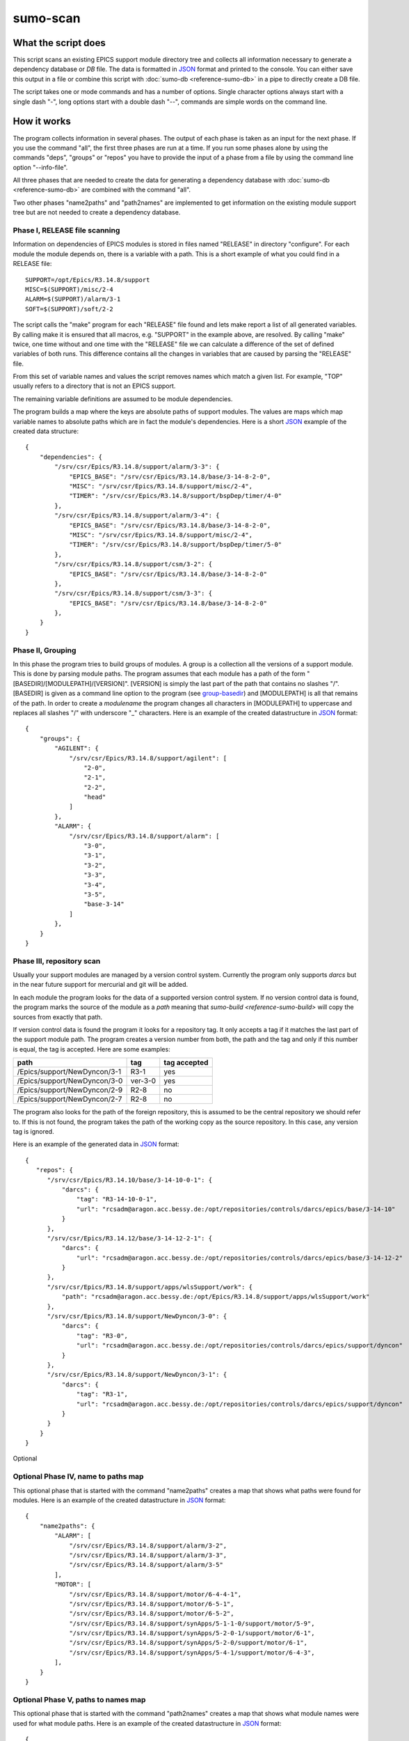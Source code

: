 sumo-scan
=========

What the script does
--------------------

This script scans an existing EPICS support module directory tree and collects all
information necessary to generate a dependency database or *DB* file. The data
is formatted in `JSON <http://www.json.org>`_ format and printed to the
console. You can either save this output in a file or combine this script with
:doc:`sumo-db <reference-sumo-db>` in a pipe to directly create a DB file.

The script takes one or mode commands and has a number of options. Single
character options always start with a single dash "-", long options start with
a double dash "--", commands are simple words on the command line.

How it works
------------

The program collects information in several phases. The output of each phase is
taken as an input for the next phase. If you use the command "all", the first
three phases are run at a time. If you run some phases alone by using the
commands "deps", "groups" or "repos" you have to provide the input of a phase
from a file by using the command line option "--info-file".

All three phases that are needed to create the data for generating a dependency
database with :doc:`sumo-db <reference-sumo-db>` are combined with the command
"all". 

Two other phases "name2paths" and "path2names" are implemented to get
information on the existing module support tree but are not needed to create a
dependency database.

Phase I, RELEASE file scanning
++++++++++++++++++++++++++++++

Information on dependencies of EPICS modules is stored in files named "RELEASE"
in directory "configure". For each module the module depends on, there is a
variable with a path. This is a short example of what you could find in a
RELEASE file::

  SUPPORT=/opt/Epics/R3.14.8/support
  MISC=$(SUPPORT)/misc/2-4
  ALARM=$(SUPPORT)/alarm/3-1
  SOFT=$(SUPPORT)/soft/2-2

The script calls the "make" program for each "RELEASE" file found and lets make
report a list of all generated variables. By calling make it is ensured that
all macros, e.g. "SUPPORT" in the example above, are resolved. By calling
"make" twice, one time without and one time with the "RELEASE" file we can
calculate a difference of the set of defined variables of both runs. This
difference contains all the changes in variables that are caused by parsing the
"RELEASE" file.

From this set of variable names and values the script removes names which match
a given list. For example, "TOP" usually refers to a directory that is not an
EPICS support.

The remaining variable definitions are assumed to be module dependencies. 

The program builds a map where the keys are absolute paths of support modules.
The values are maps which map variable names to absolute paths which are in
fact the module's dependencies. Here is a short `JSON <http://www.json.org>`_
example of the created data structure::

  {
      "dependencies": {
          "/srv/csr/Epics/R3.14.8/support/alarm/3-3": {
              "EPICS_BASE": "/srv/csr/Epics/R3.14.8/base/3-14-8-2-0",
              "MISC": "/srv/csr/Epics/R3.14.8/support/misc/2-4",
              "TIMER": "/srv/csr/Epics/R3.14.8/support/bspDep/timer/4-0"
          },
          "/srv/csr/Epics/R3.14.8/support/alarm/3-4": {
              "EPICS_BASE": "/srv/csr/Epics/R3.14.8/base/3-14-8-2-0",
              "MISC": "/srv/csr/Epics/R3.14.8/support/misc/2-4",
              "TIMER": "/srv/csr/Epics/R3.14.8/support/bspDep/timer/5-0"
          },
          "/srv/csr/Epics/R3.14.8/support/csm/3-2": {
              "EPICS_BASE": "/srv/csr/Epics/R3.14.8/base/3-14-8-2-0"
          },
          "/srv/csr/Epics/R3.14.8/support/csm/3-3": {
              "EPICS_BASE": "/srv/csr/Epics/R3.14.8/base/3-14-8-2-0"
          },
      }
  }

Phase II, Grouping
++++++++++++++++++

In this phase the program tries to build groups of modules. A group is a
collection all the versions of a support module. This is done by parsing module
paths. The program assumes that each module has a path of the form
"[BASEDIR]/[MODULEPATH]/[VERSION]". [VERSION] is simply the last part of the
path that contains no slashes "/". [BASEDIR] is given as a command line option
to the program (see `group-basedir`_) and [MODULEPATH] is all that remains of
the path. In order to create a *modulename* the program changes all characters
in [MODULEPATH] to uppercase and replaces all slashes "/" with underscore "_"
characters. Here is an example of the created datastructure in 
`JSON <http://www.json.org>`_ format::

  {
      "groups": {
          "AGILENT": {
              "/srv/csr/Epics/R3.14.8/support/agilent": [
                  "2-0",
                  "2-1",
                  "2-2",
                  "head"
              ]
          },
          "ALARM": {
              "/srv/csr/Epics/R3.14.8/support/alarm": [
                  "3-0",
                  "3-1",
                  "3-2",
                  "3-3",
                  "3-4",
                  "3-5",
                  "base-3-14"
              ]
          },
      }
  }

Phase III, repository scan
++++++++++++++++++++++++++

Usually your support modules are managed by a version control system. Currently
the program only supports *darcs* but in the near future support for mercurial
and git will be added. 

In each module the program looks for the data of a supported version control
system. If no version control data is found, the program marks the source of
the module as a *path* meaning that `sumo-build <reference-sumo-build>` will
copy the sources from exactly that path.

If version control data is found the program it looks for a repository tag. It
only accepts a tag if it matches the last part of the support module path. The
program creates a version number from both, the path and the tag and only if
this number is equal, the tag is accepted. Here are some examples:

============================    =======   ============
path                            tag       tag accepted
============================    =======   ============
/Epics/support/NewDyncon/3-1    R3-1      yes
/Epics/support/NewDyncon/3-0    ver-3-0   yes
/Epics/support/NewDyncon/2-9    R2-8      no
/Epics/support/NewDyncon/2-7    R2-8      no
============================    =======   ============

The program also looks for the path of the foreign repository, this is assumed
to be the central repository we should refer to. If this is not found, the
program takes the path of the working copy as the source repository. In this
case, any version tag is ignored.

Here is an example of the generated data
in `JSON <http://www.json.org>`_ format::

  {
     "repos": {
        "/srv/csr/Epics/R3.14.10/base/3-14-10-0-1": {
            "darcs": {
                "tag": "R3-14-10-0-1",
                "url": "rcsadm@aragon.acc.bessy.de:/opt/repositories/controls/darcs/epics/base/3-14-10"
            }
        },
        "/srv/csr/Epics/R3.14.12/base/3-14-12-2-1": {
            "darcs": {
                "url": "rcsadm@aragon.acc.bessy.de:/opt/repositories/controls/darcs/epics/base/3-14-12-2"
            }
        },
        "/srv/csr/Epics/R3.14.8/support/apps/wlsSupport/work": {
            "path": "rcsadm@aragon.acc.bessy.de:/opt/Epics/R3.14.8/support/apps/wlsSupport/work"
        },
        "/srv/csr/Epics/R3.14.8/support/NewDyncon/3-0": {
            "darcs": {
                "tag": "R3-0",
                "url": "rcsadm@aragon.acc.bessy.de:/opt/repositories/controls/darcs/epics/support/dyncon"
            }
        },
        "/srv/csr/Epics/R3.14.8/support/NewDyncon/3-1": {
            "darcs": {
                "tag": "R3-1",
                "url": "rcsadm@aragon.acc.bessy.de:/opt/repositories/controls/darcs/epics/support/dyncon"
            }
        }
      }
  }

Optional 

Optional Phase IV, name to paths map
++++++++++++++++++++++++++++++++++++

This optional phase that is started with the command "name2paths" creates a map
that shows what paths were found for modules. Here is an example of the created
datastructure in `JSON <http://www.json.org>`_ format::

  {
      "name2paths": {
          "ALARM": [
              "/srv/csr/Epics/R3.14.8/support/alarm/3-2",
              "/srv/csr/Epics/R3.14.8/support/alarm/3-3",
              "/srv/csr/Epics/R3.14.8/support/alarm/3-5"
          ],
          "MOTOR": [
              "/srv/csr/Epics/R3.14.8/support/motor/6-4-4-1",
              "/srv/csr/Epics/R3.14.8/support/motor/6-5-1",
              "/srv/csr/Epics/R3.14.8/support/motor/6-5-2",
              "/srv/csr/Epics/R3.14.8/support/synApps/5-1-1-0/support/motor/5-9",
              "/srv/csr/Epics/R3.14.8/support/synApps/5-2-0-1/support/motor/6-1",
              "/srv/csr/Epics/R3.14.8/support/synApps/5-2-0/support/motor/6-1",
              "/srv/csr/Epics/R3.14.8/support/synApps/5-4-1/support/motor/6-4-3",
          ],
      }
  }

Optional Phase V, paths to names map
++++++++++++++++++++++++++++++++++++

This optional phase that is started with the command "path2names" creates a map
that shows what module names were used for what module paths. Here is an
example of the created datastructure in `JSON <http://www.json.org>`_ format::

  {
      "path2names": {
          "/srv/csr/Epics/R3.14.8/support/alarm/3-0": [
              "ALARM"
          ],
          "/srv/csr/Epics/R3.14.8/support/alarm/3-1": [
              "ALARM"
          ],
          "/srv/csr/Epics/R3.14.8/support/alarm/3-2": [
              "ALARM"
          ],
          "/srv/csr/Epics/R3.14.8/support/synApps/5-2-0-1/support/genSub/1-6a": [
              "GENSUB",
              "GEN_SUB"
          ],
      }
  }

Program output
++++++++++++++

The output of all phases that are run is combined in a single 
`JSON <http://www.json.org>`_ datastructure that is printed on the console.

From the paths of each RELEASE file, a module name is constructed. Each path of
a support module from a RELEASE is added to the list of dependencies of that
module.

Since all the consecutive calls of "make" may take some time, the results of
the RELEASE file scan can be saved as a file and used later on with other
commands like "path2names" or "groups". This is the meaning of the "-i" or
"--info-file" option.

Commands
--------

This is a list of all commands:

makeconfig {FILE}
+++++++++++++++++

Create a new configuration file from the given options. If the filename is '-'
dump to the console, if it is omitted, rewrite the configuration file that was
read before (see option --config).

all
+++

This is the most important command. "all" combines the commands "deps",
"groups" and "repos". The output of the commands is combined in a single large
`JSON <http://www.json.org>`_ structure and printed to the console. You can use
the output of this command as input for :doc:`sumo-db <reference-sumo-db>` in
order to create a dependency database.

deps
++++

This command collects dependencies from all "RELEASE" files and returns the
structure in `JSON <http://www.json.org>`_ format. For details see 
`Phase I, RELEASE file scanning`_.

groups
++++++

This command collects modules of the same name but of different versions in
groups. For details see `Phase II, Grouping`_.

repos
+++++

This command collects information about repositories and returns the structure
in `JSON <http://www.json.org>`_ format. For details see 
`Phase III, repository scan`_.

name2paths
++++++++++

This command shows what module paths were found for module names. You do not
need this command in order to generate a dependency database. For details see
`Optional Phase IV, name to paths map`_.


path2names
++++++++++

This command shows what module names were used for what module paths. You do not
need this command in order to generate a dependency database. For details see
`Optional Phase V, paths to names map`_.

Options
-------

summary
+++++++

With this option the program prints a one line summary of it's function.

doc
+++

With this option the program shows a link to the sumo documentation on the HZB
web server.

test
++++

With this option the program performs a simple self test.

config
++++++

This option, that can be given as "-c" or "--config". It must be followed by the name of a configuration file. If this option it is used the values of some of the command line options are taken from this file. If an option given on the command line specifies a value different from the value of the configuration file, the value from the command line takes precedence. The configuration has `JSON <http://www.json.org>`_ format. The file contains a map where the keys are the long names of the options. Here is an example::

  {
      "darcs_dirtest": true,
      "dir": [
          "/opt/csr/Epics/R3.14.12/base/3-14-12-2-1",
          "/opt/Epics/R3.14.12/support"
      ],
      "exclude_deps": "home/",
      "exclude_path": [
          "apps/crateCtrl/XXXXX",
          "busy/vendor",
          "monoapps",
          "std/vendor",
          "devIocStats/vendor"
      ],
      "group_basedir": [
          "/opt/Epics/R3.14.12/support",
          "/opt/Epics/R3.14.12"
      ],
      "hint": [
      ],
      "ignore_name": [
          "TOP",
          "EPICS_SUPPORT",
          "SUPPORT",
          "TEMPLATE_TOP",
          "EPICS_SITE_TOP",
          "EPICS_MODULES",
          "MSI"
      ],
      "missing_repo": null,
      "missing_tag": null,
      "progress": true,
      "source_patch": [
          "r\"^([^:]*)$\",r\"rcsadm@aragon.acc.bessy.de:\\1\"",
          "r\"^([^@]*)$\",r\"rcsadm@\\1\"",
          "r\"\\b(aragon)(?:|\\.acc):\",r\"\\1.acc.bessy.de:\"",
          "r\"^rcsadm@localhost:\",r\"rcsadm@aragon.acc.bessy.de:\"",
          "\":darcs-repos\",\":/opt/repositories/controls/darcs\"",
          "r\"/(srv|opt)/csr/(repositories/controls/darcs)\",r\"/opt/\\2\"",
          "r\"/srv/csr/Epics\",\"/opt/Epics\""
      ],
      "verbose": null
  }

The following options are stored in the configuration file:

- darcs_dirtest
- dir
- exclude_deps
- exclude_path
- group_basedir
- hint
- ignore_name
- missing_repo
- missing_tag
- progress
- source_patch
- verbose

If a file named "sumo-scan.config" is found in the current working directory,
this file is read if option "--config" is not used to specify a different file.

In the current implementation it is not an error if the specified configuration
file is not found.

dir
+++

Option "-d" or "--dir" must be followed by a directory name. This specifies the
directory that is searched for the sources of EPICS support modules. You can
specify more than one directory by using this option more than once. The value
of this options is stored in the configuration file.

info-file
+++++++++

Option "-i" or "--info-file" must be followed by the name of a file that was
created in a previous run of the script. In this case the script doesn't scan
directories but simply reads `JSON <http://www.json.org>`_ data from the given
file. This may be useful for commands like "name2paths" or "path2names" command
since scanning the support directories again for these commands may take a long
time.

ignore-name
+++++++++++

Option "-N" or "--ignore-name" must be followed by a string. This string
defines a variable name that should be ignored when it is found in an RELEASE
file. You can use this option several times in order to defined more than one
variable name. The value of this option is stored in the configuration file.

group-basedir
+++++++++++++

Option "-g" or "--group-basedir" must be followed by a directory name. It
defines the part of the directory path that is the same for all support
modules. This is needed in order to generate a module name from the module's
directory path. You can use this option several times in order to defined more
than one base directory. The value of this option is stored in the
configuration file.

exclude-path
++++++++++++

Option "--exclude-path" must be followed by a regular expression. Support
module paths that match one of the given regular expressions are ignored. You
can use this option several times in order to defined more than one regular
expression. The value of this option is stored in the configuration file.

exclude-deps
++++++++++++

Option "--exclude-deps" must be followed by a regular expression. Modules where
at least one of the dependencies match the given regular expression are
ignored. The value of this option is stored in the configuration file.

source-patch
++++++++++++

Option "-P" or "--source-patch" must be followed by a patch expression. This is
a python tuple of two strings, meaning that both strings must be separated by a
comma. The first string is a regular expression, the second one is a
replacement string according to the rules of the python regular expression
library (module "re"). The regular expression and the replacement string are
applied to all source urls. You can specify module than one regular expression.
Here is an example::

  -P 'r"\b(aragon)(?:|\.acc):",r"\1.acc.bessy.de:"'

For python regular expressions see
`<http://docs.python.org/2/library/re.html>`_.

The value of this option is stored in the configuration file.

hint
++++

This option must be followed by a string. It specifies an additional hint for
the support module scanner. The string, also called *hint*, must be a regular
expression followed by a comma ',' and a list of comma separated flags. A
*flag* is string from a list of known flags. The known flags are "PATH" and
"TAGLESS". If the flag is "PATH" the support module's source is set to "path"
meaning that repository information is ignored and the source of the module is
just the path of the installed support module. If the flag is "TAGLESS", the
version control tag is ignored and the module's source is set to the local
repository where the module is installed.  The value of this option is stored
in the configuration file.

darcs-dirtest
+++++++++++++

If this option is given the program tests if the default darcs repository
exists and if it contains a "_darcs" directory. If the remote directory is not
found, the module's source is treated as if "TAGLESS" was given with option
"--hint".  The value of this option is stored in the configuration file.

missing-tag
+++++++++++

If this option is given the program shows all directories where a repository
was found but no tag was found.  The value of this option is stored in the
configuration file.

missing-repo
++++++++++++

If this option is given the program shows all directories no repository was
found. The value of this option is stored in the configuration file.

buildtag
++++++++

Option "-t" or "--buildtag" must be followed by a *buildtag*. If this option is
given, the program scans only directories that match the given buildtag. This
feature is used to scan parts of a support directory that was created by
`sumo-build <reference-sumo-build>`.

progress
++++++++

If option "-p" or "--progress" is given, the program shows it's progress on
stderr. The value of this option is stored in the configuration file.

verbose
+++++++

If "-v" or "--verbose" is given, the program shows all calls of external
programs on the console.  The value of this option is stored in the
configuration file.

dry-run
+++++++

If "-n" or "--dry-run" is given, the program just shows what it *would* do.
